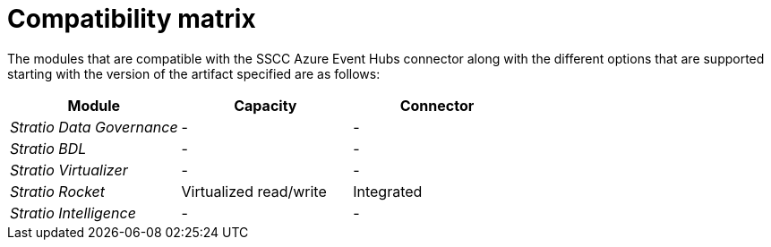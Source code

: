 ﻿= Compatibility matrix

The modules that are compatible with the SSCC Azure Event Hubs connector along with the different options that are supported starting with the version of the artifact specified are as follows:

[cols="1,1,1"]
|===
|Module |Capacity |Connector

| _Stratio Data Governance_
| -
| -

| _Stratio BDL_
| -
| -

| _Stratio Virtualizer_
| -
| -

| _Stratio Rocket_
| Virtualized read/write
| Integrated

| _Stratio Intelligence_
| -
| -
|===

